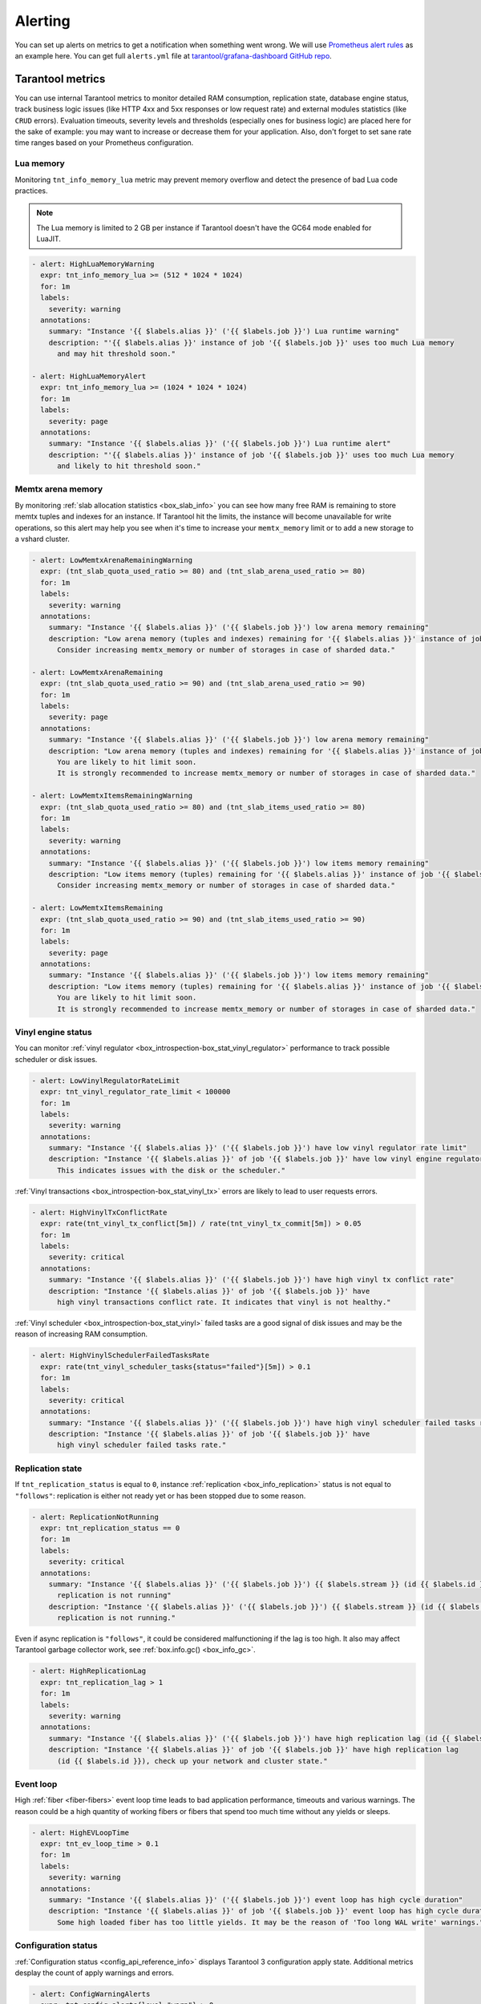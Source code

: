 .. _monitoring-alerting-page:

===============================================================================
Alerting
===============================================================================

You can set up alerts on metrics to get a notification when something went
wrong. We will use `Prometheus alert rules <https://prometheus.io/docs/prometheus/latest/configuration/alerting_rules/>`_
as an example here. You can get full ``alerts.yml`` file at
`tarantool/grafana-dashboard GitHub repo <https://github.com/tarantool/grafana-dashboard/tree/master/example_cluster/prometheus/alerts.yml>`_.

.. _monitoring-alerting-tarantool:

-------------------------------------------------------------------------------
Tarantool metrics
-------------------------------------------------------------------------------

You can use internal Tarantool metrics to monitor detailed RAM consumption,
replication state, database engine status, track business logic issues (like
HTTP 4xx and 5xx responses or low request rate) and external modules statistics
(like ``CRUD`` errors). Evaluation timeouts, severity
levels and thresholds (especially ones for business logic) are placed here for
the sake of example: you may want to increase or decrease them for your
application. Also, don't forget to set sane rate time ranges based on your
Prometheus configuration.

"""""""""""""""""""""""""""""""""""""""""""""""""""""""""""""""""""""""""""""""
Lua memory
"""""""""""""""""""""""""""""""""""""""""""""""""""""""""""""""""""""""""""""""

Monitoring ``tnt_info_memory_lua`` metric may prevent memory overflow and detect the presence of bad Lua code practices.

..  NOTE::

    The Lua memory is limited to 2 GB per instance if Tarantool doesn't have the GC64 mode enabled for LuaJIT.

..  code-block:: yaml

    - alert: HighLuaMemoryWarning
      expr: tnt_info_memory_lua >= (512 * 1024 * 1024)
      for: 1m
      labels:
        severity: warning
      annotations:
        summary: "Instance '{{ $labels.alias }}' ('{{ $labels.job }}') Lua runtime warning"
        description: "'{{ $labels.alias }}' instance of job '{{ $labels.job }}' uses too much Lua memory
          and may hit threshold soon."

    - alert: HighLuaMemoryAlert
      expr: tnt_info_memory_lua >= (1024 * 1024 * 1024)
      for: 1m
      labels:
        severity: page
      annotations:
        summary: "Instance '{{ $labels.alias }}' ('{{ $labels.job }}') Lua runtime alert"
        description: "'{{ $labels.alias }}' instance of job '{{ $labels.job }}' uses too much Lua memory
          and likely to hit threshold soon."

"""""""""""""""""""""""""""""""""""""""""""""""""""""""""""""""""""""""""""""""
Memtx arena memory
"""""""""""""""""""""""""""""""""""""""""""""""""""""""""""""""""""""""""""""""

By monitoring :ref:`slab allocation statistics <box_slab_info>` you can see
how many free RAM is remaining to store memtx tuples and indexes for an
instance. If Tarantool hit the limits, the instance will become unavailable
for write operations, so this alert may help you see when it's time to increase
your ``memtx_memory`` limit or to add a new storage to a vshard cluster.

..  code-block:: yaml

    - alert: LowMemtxArenaRemainingWarning
      expr: (tnt_slab_quota_used_ratio >= 80) and (tnt_slab_arena_used_ratio >= 80)
      for: 1m
      labels:
        severity: warning
      annotations:
        summary: "Instance '{{ $labels.alias }}' ('{{ $labels.job }}') low arena memory remaining"
        description: "Low arena memory (tuples and indexes) remaining for '{{ $labels.alias }}' instance of job '{{ $labels.job }}'.
          Consider increasing memtx_memory or number of storages in case of sharded data."

    - alert: LowMemtxArenaRemaining
      expr: (tnt_slab_quota_used_ratio >= 90) and (tnt_slab_arena_used_ratio >= 90)
      for: 1m
      labels:
        severity: page
      annotations:
        summary: "Instance '{{ $labels.alias }}' ('{{ $labels.job }}') low arena memory remaining"
        description: "Low arena memory (tuples and indexes) remaining for '{{ $labels.alias }}' instance of job '{{ $labels.job }}'.
          You are likely to hit limit soon.
          It is strongly recommended to increase memtx_memory or number of storages in case of sharded data."

    - alert: LowMemtxItemsRemainingWarning
      expr: (tnt_slab_quota_used_ratio >= 80) and (tnt_slab_items_used_ratio >= 80)
      for: 1m
      labels:
        severity: warning
      annotations:
        summary: "Instance '{{ $labels.alias }}' ('{{ $labels.job }}') low items memory remaining"
        description: "Low items memory (tuples) remaining for '{{ $labels.alias }}' instance of job '{{ $labels.job }}'.
          Consider increasing memtx_memory or number of storages in case of sharded data."

    - alert: LowMemtxItemsRemaining
      expr: (tnt_slab_quota_used_ratio >= 90) and (tnt_slab_items_used_ratio >= 90)
      for: 1m
      labels:
        severity: page
      annotations:
        summary: "Instance '{{ $labels.alias }}' ('{{ $labels.job }}') low items memory remaining"
        description: "Low items memory (tuples) remaining for '{{ $labels.alias }}' instance of job '{{ $labels.job }}'.
          You are likely to hit limit soon.
          It is strongly recommended to increase memtx_memory or number of storages in case of sharded data."

"""""""""""""""""""""""""""""""""""""""""""""""""""""""""""""""""""""""""""""""
Vinyl engine status
"""""""""""""""""""""""""""""""""""""""""""""""""""""""""""""""""""""""""""""""

You can monitor :ref:`vinyl regulator <box_introspection-box_stat_vinyl_regulator>`
performance to track possible scheduler or disk issues.

..  code-block:: yaml

    - alert: LowVinylRegulatorRateLimit
      expr: tnt_vinyl_regulator_rate_limit < 100000
      for: 1m
      labels:
        severity: warning
      annotations:
        summary: "Instance '{{ $labels.alias }}' ('{{ $labels.job }}') have low vinyl regulator rate limit"
        description: "Instance '{{ $labels.alias }}' of job '{{ $labels.job }}' have low vinyl engine regulator rate limit.
          This indicates issues with the disk or the scheduler."


:ref:`Vinyl transactions <box_introspection-box_stat_vinyl_tx>` errors are likely
to lead to user requests errors.

..  code-block:: yaml

    - alert: HighVinylTxConflictRate
      expr: rate(tnt_vinyl_tx_conflict[5m]) / rate(tnt_vinyl_tx_commit[5m]) > 0.05
      for: 1m
      labels:
        severity: critical
      annotations:
        summary: "Instance '{{ $labels.alias }}' ('{{ $labels.job }}') have high vinyl tx conflict rate"
        description: "Instance '{{ $labels.alias }}' of job '{{ $labels.job }}' have
          high vinyl transactions conflict rate. It indicates that vinyl is not healthy."

:ref:`Vinyl scheduler <box_introspection-box_stat_vinyl>` failed tasks
are a good signal of disk issues and may be the reason of increasing RAM
consumption.

..  code-block:: yaml

    - alert: HighVinylSchedulerFailedTasksRate
      expr: rate(tnt_vinyl_scheduler_tasks{status="failed"}[5m]) > 0.1
      for: 1m
      labels:
        severity: critical
      annotations:
        summary: "Instance '{{ $labels.alias }}' ('{{ $labels.job }}') have high vinyl scheduler failed tasks rate"
        description: "Instance '{{ $labels.alias }}' of job '{{ $labels.job }}' have
          high vinyl scheduler failed tasks rate."


"""""""""""""""""""""""""""""""""""""""""""""""""""""""""""""""""""""""""""""""
Replication state
"""""""""""""""""""""""""""""""""""""""""""""""""""""""""""""""""""""""""""""""

If ``tnt_replication_status`` is equal to ``0``, instance :ref:`replication <box_info_replication>`
status is not equal to ``"follows"``: replication is either not ready yet or
has been stopped due to some reason.

..  code-block:: yaml

    - alert: ReplicationNotRunning
      expr: tnt_replication_status == 0
      for: 1m
      labels:
        severity: critical
      annotations:
        summary: "Instance '{{ $labels.alias }}' ('{{ $labels.job }}') {{ $labels.stream }} (id {{ $labels.id }})
          replication is not running"
        description: "Instance '{{ $labels.alias }}' ('{{ $labels.job }}') {{ $labels.stream }} (id {{ $labels.id }})
          replication is not running."

Even if async replication is ``"follows"``, it could be considered malfunctioning
if the lag is too high. It also may affect Tarantool garbage collector work,
see :ref:`box.info.gc() <box_info_gc>`.

..  code-block:: yaml

    - alert: HighReplicationLag
      expr: tnt_replication_lag > 1
      for: 1m
      labels:
        severity: warning
      annotations:
        summary: "Instance '{{ $labels.alias }}' ('{{ $labels.job }}') have high replication lag (id {{ $labels.id }})"
        description: "Instance '{{ $labels.alias }}' of job '{{ $labels.job }}' have high replication lag
          (id {{ $labels.id }}), check up your network and cluster state."

"""""""""""""""""""""""""""""""""""""""""""""""""""""""""""""""""""""""""""""""
Event loop
"""""""""""""""""""""""""""""""""""""""""""""""""""""""""""""""""""""""""""""""

High :ref:`fiber <fiber-fibers>` event loop time leads to bad application
performance, timeouts and various warnings. The reason could be a high quantity
of working fibers or fibers that spend too much time without any yields or
sleeps.

..  code-block:: yaml

    - alert: HighEVLoopTime
      expr: tnt_ev_loop_time > 0.1
      for: 1m
      labels:
        severity: warning
      annotations:
        summary: "Instance '{{ $labels.alias }}' ('{{ $labels.job }}') event loop has high cycle duration"
        description: "Instance '{{ $labels.alias }}' of job '{{ $labels.job }}' event loop has high cycle duration.
          Some high loaded fiber has too little yields. It may be the reason of 'Too long WAL write' warnings."


"""""""""""""""""""""""""""""""""""""""""""""""""""""""""""""""""""""""""""""""
Configuration status
"""""""""""""""""""""""""""""""""""""""""""""""""""""""""""""""""""""""""""""""

:ref:`Configuration status <config_api_reference_info>` displays
Tarantool 3 configuration apply state. Additional metrics desplay the count
of apply warnings and errors.

..  code-block:: yaml

    - alert: ConfigWarningAlerts
      expr: tnt_config_alerts{level="warn"} > 0
      for: 1m
      labels:
        severity: warning
      annotations:
        summary: "Instance '{{ $labels.alias }}' ('{{ $labels.job }}') has configuration 'warn' alerts"
        description: "Instance '{{ $labels.alias }}' of job '{{ $labels.job }}' has configuration 'warn' alerts.
                      Please, check config:info() for detailed info."

    - alert: ConfigErrorAlerts
      expr: tnt_config_alerts{level="error"} > 0
      for: 1m
      labels:
        severity: page
      annotations:
        summary: "Instance '{{ $labels.alias }}' ('{{ $labels.job }}') has configuration 'error' alerts"
        description: "Instance '{{ $labels.alias }}' of job '{{ $labels.job }}' has configuration 'error' alerts.
                      Latest configuration has not been applied.
                      Please, check config:info() for detailed info."

    - alert: ConfigStatusNotReady
      expr: tnt_config_status{status="ready"} == 0
      for: 5m
      labels:
        severity: warning
      annotations:
        summary: "Instance '{{ $labels.alias }}' ('{{ $labels.job }}') configuration is not ready"
        description: "Instance '{{ $labels.alias }}' of job '{{ $labels.job }}' configuration is not ready.
                      Please, check config:info() for detailed info."



"""""""""""""""""""""""""""""""""""""""""""""""""""""""""""""""""""""""""""""""
HTTP server statistics
"""""""""""""""""""""""""""""""""""""""""""""""""""""""""""""""""""""""""""""""

:ref:`metrics <metrics-reference>` allows to monitor `tarantool/http <https://github.com/tarantool/http>`_
handles, see :ref:`"Collecting HTTP request latency statistics" <metrics-api_reference-collecting_http_statistics>`.
Here we use a ``summary`` collector with a default name and 0.99 quantile
computation.

Too many responses with error codes usually is a sign of API issues or
application malfunction.

..  code-block:: yaml

    - alert: HighInstanceHTTPClientErrorRate
      expr: sum by (job, instance, method, path, alias) (rate(http_server_request_latency_count{ job="tarantool", status=~"^4\\d{2}$" }[5m])) > 10
      for: 1m
      labels:
        severity: page
      annotations:
        summary: "Instance '{{ $labels.alias }}' ('{{ $labels.job }}') high rate of client error responses"
        description: "Too many {{ $labels.method }} requests to {{ $labels.path }} path 
          on '{{ $labels.alias }}' instance of job '{{ $labels.job }}' get client error (4xx) responses."

    - alert: HighHTTPClientErrorRate
      expr: sum by (job, method, path) (rate(http_server_request_latency_count{ job="tarantool", status=~"^4\\d{2}$" }[5m])) > 20
      for: 1m
      labels:
        severity: page
      annotations:
        summary: "Job '{{ $labels.job }}' high rate of client error responses"
        description: "Too many {{ $labels.method }} requests to {{ $labels.path }} path
          on instances of job '{{ $labels.job }}' get client error (4xx) responses."

    - alert: HighHTTPServerErrorRate
      expr: sum by (job, instance, method, path, alias) (rate(http_server_request_latency_count{ job="tarantool", status=~"^5\\d{2}$" }[5m])) > 0
      for: 1m
      labels:
        severity: page
      annotations:
        summary: "Instance '{{ $labels.alias }}' ('{{ $labels.job }}') server error responses"
        description: "Some {{ $labels.method }} requests to {{ $labels.path }} path 
          on '{{ $labels.alias }}' instance of job '{{ $labels.job }}' get server error (5xx) responses."

Responding with high latency is a synonym of insufficient performance. It may
be a sign of application malfunction. Or maybe you need to add more routers to
your cluster.

..  code-block:: yaml

    - alert: HighHTTPLatency
      expr: http_server_request_latency{ job="tarantool", quantile="0.99" } > 0.1
      for: 5m
      labels:
        severity: warning
      annotations:
        summary: "Instance '{{ $labels.alias }}' ('{{ $labels.job }}') high HTTP latency"
        description: "Some {{ $labels.method }} requests to {{ $labels.path }} path with {{ $labels.status }} response status
          on '{{ $labels.alias }}' instance of job '{{ $labels.job }}' are processed too long."

Having too little requests when you expect them may detect balancer, external
client or network malfunction.

..  code-block:: yaml

    - alert: LowRouterHTTPRequestRate
      expr: sum by (job, instance, alias) (rate(http_server_request_latency_count{ job="tarantool", alias=~"^.*router.*$" }[5m])) < 10
      for: 5m
      labels:
        severity: warning
      annotations:
        summary: "Router '{{ $labels.alias }}' ('{{ $labels.job }}') low activity"
        description: "Router '{{ $labels.alias }}' instance of job '{{ $labels.job }}' gets too little requests.
          Please, check up your balancer middleware."


"""""""""""""""""""""""""""""""""""""""""""""""""""""""""""""""""""""""""""""""
CRUD module statistics
"""""""""""""""""""""""""""""""""""""""""""""""""""""""""""""""""""""""""""""""

If your application uses `CRUD <https://github.com/tarantool/crud>`_ module
requests, monitoring module statistics may track internal errors caused by
invalid process of input and internal parameters.

..  code-block:: yaml

    - alert: HighCRUDErrorRate
      expr: rate(tnt_crud_stats_count{ job="tarantool", status="error" }[5m]) > 0.1
      for: 1m
      labels:
        severity: critical
      annotations:
        summary: "Instance '{{ $labels.alias }}' ('{{ $labels.job }}') too many CRUD {{ $labels.operation }} errors."
        description: "Too many {{ $labels.operation }} CRUD requests for '{{ $labels.name }}' space on
          '{{ $labels.alias }}' instance of job '{{ $labels.job }}' get module error responses."

Statistics could also monitor requests performance. Too high request latency
will lead to high latency of client responses. It may be caused by network
or disk issues. Read requests with bad (with respect to space indexes and
sharding schema) conditions may lead to full-scans or map reduces and also
could be the reason of high latency.

..  code-block:: yaml

    - alert: HighCRUDLatency
      expr: tnt_crud_stats{ job="tarantool", quantile="0.99" } > 0.1
      for: 1m
      labels:
        severity: warning
      annotations:
        summary: "Instance '{{ $labels.alias }}' ('{{ $labels.job }}') too high CRUD {{ $labels.operation }} latency."
        description: "Some {{ $labels.operation }} {{ $labels.status }} CRUD requests for '{{ $labels.name }}' space on
          '{{ $labels.alias }}' instance of job '{{ $labels.job }}' are processed too long."

You also can directly monitor map reduces and scan rate.

..  code-block:: yaml

    - alert: HighCRUDMapReduceRate
      expr: rate(tnt_crud_map_reduces{ job="tarantool" }[5m]) > 0.1
      for: 1m
      labels:
        severity: warning
      annotations:
        summary: "Instance '{{ $labels.alias }}' ('{{ $labels.job }}') too many CRUD {{ $labels.operation }} map reduces."
        description: "There are too many {{ $labels.operation }} CRUD map reduce requests for '{{ $labels.name }}' space on
          '{{ $labels.alias }}' instance of job '{{ $labels.job }}'.
          Check your request conditions or consider changing sharding schema."


.. _monitoring-alerting-server:

-------------------------------------------------------------------------------
Server-side monitoring
-------------------------------------------------------------------------------

If there are no Tarantool metrics, you may miss critical conditions. Prometheus
provide ``up`` metric to monitor the health of its targets.

..  code-block:: yaml

    - alert: InstanceDown
      expr: up == 0
      for: 1m
      labels:
        severity: page
      annotations:
        summary: "Instance '{{ $labels.instance }}' ('{{ $labels.job }}') down"
        description: "'{{ $labels.instance }}' of job '{{ $labels.job }}' has been down for more than a minute."

Do not forget to monitor your server's CPU, disk and RAM from server side with
your favorite tools. For example, on some high CPU consumption cases Tarantool
instance may stop to send metrics, so you can track such breakdowns only from
the outside.
